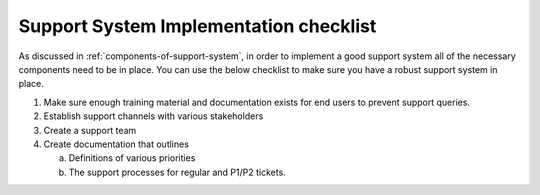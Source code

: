 =======================================
Support System Implementation checklist
=======================================
As discussed in :ref:`components-of-support-system`, in order to implement a good support system all of the necessary components need to be in place. You can use the below checklist to make sure you have a robust support system in place.

1. Make sure enough training material and documentation exists for end users to prevent support queries.
2. Establish support channels with various stakeholders
3. Create a support team
4. Create documentation that outlines

   a) Definitions of various priorities
   b) The support processes for regular and P1/P2 tickets.